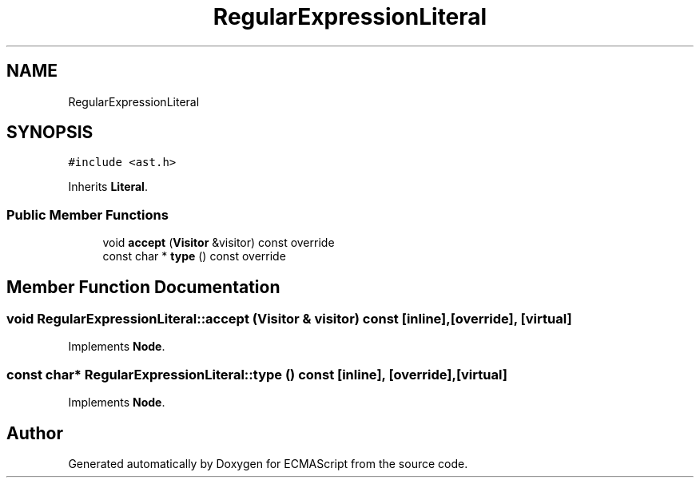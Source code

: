.TH "RegularExpressionLiteral" 3 "Sun May 14 2017" "ECMAScript" \" -*- nroff -*-
.ad l
.nh
.SH NAME
RegularExpressionLiteral
.SH SYNOPSIS
.br
.PP
.PP
\fC#include <ast\&.h>\fP
.PP
Inherits \fBLiteral\fP\&.
.SS "Public Member Functions"

.in +1c
.ti -1c
.RI "void \fBaccept\fP (\fBVisitor\fP &visitor) const override"
.br
.ti -1c
.RI "const char * \fBtype\fP () const override"
.br
.in -1c
.SH "Member Function Documentation"
.PP 
.SS "void RegularExpressionLiteral::accept (\fBVisitor\fP & visitor) const\fC [inline]\fP, \fC [override]\fP, \fC [virtual]\fP"

.PP
Implements \fBNode\fP\&.
.SS "const char* RegularExpressionLiteral::type () const\fC [inline]\fP, \fC [override]\fP, \fC [virtual]\fP"

.PP
Implements \fBNode\fP\&.

.SH "Author"
.PP 
Generated automatically by Doxygen for ECMAScript from the source code\&.
